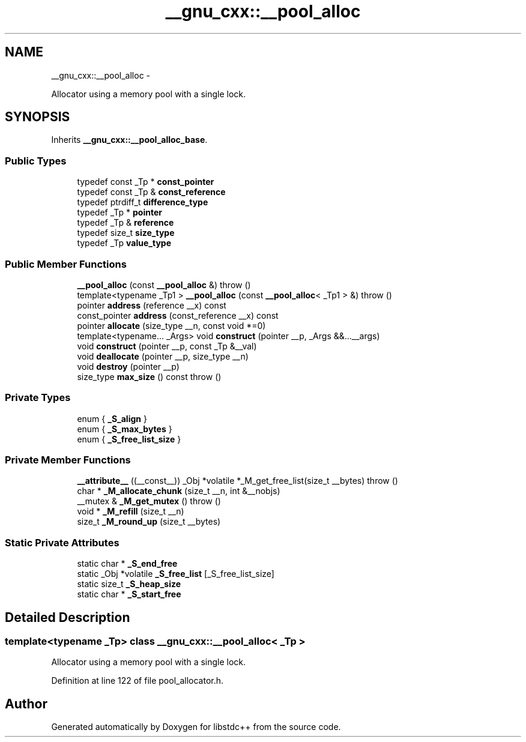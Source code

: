 .TH "__gnu_cxx::__pool_alloc" 3 "Sun Oct 10 2010" "libstdc++" \" -*- nroff -*-
.ad l
.nh
.SH NAME
__gnu_cxx::__pool_alloc \- 
.PP
Allocator using a memory pool with a single lock.  

.SH SYNOPSIS
.br
.PP
.PP
Inherits \fB__gnu_cxx::__pool_alloc_base\fP.
.SS "Public Types"

.in +1c
.ti -1c
.RI "typedef const _Tp * \fBconst_pointer\fP"
.br
.ti -1c
.RI "typedef const _Tp & \fBconst_reference\fP"
.br
.ti -1c
.RI "typedef ptrdiff_t \fBdifference_type\fP"
.br
.ti -1c
.RI "typedef _Tp * \fBpointer\fP"
.br
.ti -1c
.RI "typedef _Tp & \fBreference\fP"
.br
.ti -1c
.RI "typedef size_t \fBsize_type\fP"
.br
.ti -1c
.RI "typedef _Tp \fBvalue_type\fP"
.br
.in -1c
.SS "Public Member Functions"

.in +1c
.ti -1c
.RI "\fB__pool_alloc\fP (const \fB__pool_alloc\fP &)  throw ()"
.br
.ti -1c
.RI "template<typename _Tp1 > \fB__pool_alloc\fP (const \fB__pool_alloc\fP< _Tp1 > &)  throw ()"
.br
.ti -1c
.RI "pointer \fBaddress\fP (reference __x) const "
.br
.ti -1c
.RI "const_pointer \fBaddress\fP (const_reference __x) const "
.br
.ti -1c
.RI "pointer \fBallocate\fP (size_type __n, const void *=0)"
.br
.ti -1c
.RI "template<typename... _Args> void \fBconstruct\fP (pointer __p, _Args &&...__args)"
.br
.ti -1c
.RI "void \fBconstruct\fP (pointer __p, const _Tp &__val)"
.br
.ti -1c
.RI "void \fBdeallocate\fP (pointer __p, size_type __n)"
.br
.ti -1c
.RI "void \fBdestroy\fP (pointer __p)"
.br
.ti -1c
.RI "size_type \fBmax_size\fP () const   throw ()"
.br
.in -1c
.SS "Private Types"

.in +1c
.ti -1c
.RI "enum { \fB_S_align\fP }"
.br
.ti -1c
.RI "enum { \fB_S_max_bytes\fP }"
.br
.ti -1c
.RI "enum { \fB_S_free_list_size\fP }"
.br
.in -1c
.SS "Private Member Functions"

.in +1c
.ti -1c
.RI "\fB__attribute__\fP ((__const__)) _Obj *volatile *_M_get_free_list(size_t __bytes)  throw ()"
.br
.ti -1c
.RI "char * \fB_M_allocate_chunk\fP (size_t __n, int &__nobjs)"
.br
.ti -1c
.RI "__mutex & \fB_M_get_mutex\fP ()  throw ()"
.br
.ti -1c
.RI "void * \fB_M_refill\fP (size_t __n)"
.br
.ti -1c
.RI "size_t \fB_M_round_up\fP (size_t __bytes)"
.br
.in -1c
.SS "Static Private Attributes"

.in +1c
.ti -1c
.RI "static char * \fB_S_end_free\fP"
.br
.ti -1c
.RI "static _Obj *volatile \fB_S_free_list\fP [_S_free_list_size]"
.br
.ti -1c
.RI "static size_t \fB_S_heap_size\fP"
.br
.ti -1c
.RI "static char * \fB_S_start_free\fP"
.br
.in -1c
.SH "Detailed Description"
.PP 

.SS "template<typename _Tp> class __gnu_cxx::__pool_alloc< _Tp >"
Allocator using a memory pool with a single lock. 
.PP
Definition at line 122 of file pool_allocator.h.

.SH "Author"
.PP 
Generated automatically by Doxygen for libstdc++ from the source code.
